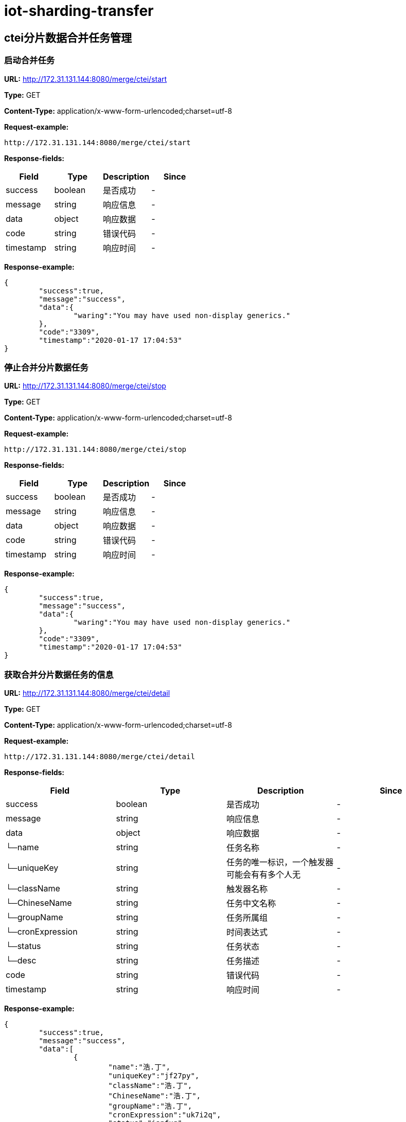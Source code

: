 = iot-sharding-transfer


== ctei分片数据合并任务管理
=== [line-through]#启动合并任务#
*URL:* http://172.31.131.144:8080/merge/ctei/start

*Type:* GET


*Content-Type:* application/x-www-form-urlencoded;charset=utf-8



*Request-example:*
----
http://172.31.131.144:8080/merge/ctei/start
----
*Response-fields:*

[width="100%",options="header"]
[stripes=even]
|====================
|Field | Type|Description|Since
|success|boolean|是否成功|-
|message|string|响应信息|-
|data|object|响应数据|-
|code|string|错误代码|-
|timestamp|string|响应时间|-
|====================

*Response-example:*
----
{
	"success":true,
	"message":"success",
	"data":{
		"waring":"You may have used non-display generics."
	},
	"code":"3309",
	"timestamp":"2020-01-17 17:04:53"
}
----

=== [line-through]#停止合并分片数据任务#
*URL:* http://172.31.131.144:8080/merge/ctei/stop

*Type:* GET


*Content-Type:* application/x-www-form-urlencoded;charset=utf-8



*Request-example:*
----
http://172.31.131.144:8080/merge/ctei/stop
----
*Response-fields:*

[width="100%",options="header"]
[stripes=even]
|====================
|Field | Type|Description|Since
|success|boolean|是否成功|-
|message|string|响应信息|-
|data|object|响应数据|-
|code|string|错误代码|-
|timestamp|string|响应时间|-
|====================

*Response-example:*
----
{
	"success":true,
	"message":"success",
	"data":{
		"waring":"You may have used non-display generics."
	},
	"code":"3309",
	"timestamp":"2020-01-17 17:04:53"
}
----

=== 获取合并分片数据任务的信息
*URL:* http://172.31.131.144:8080/merge/ctei/detail

*Type:* GET


*Content-Type:* application/x-www-form-urlencoded;charset=utf-8



*Request-example:*
----
http://172.31.131.144:8080/merge/ctei/detail
----
*Response-fields:*

[width="100%",options="header"]
[stripes=even]
|====================
|Field | Type|Description|Since
|success|boolean|是否成功|-
|message|string|响应信息|-
|data|object|响应数据|-
|└─name|string|任务名称|-
|└─uniqueKey|string|任务的唯一标识，一个触发器可能会有有多个人无|-
|└─className|string|触发器名称|-
|└─ChineseName|string|任务中文名称|-
|└─groupName|string|任务所属组|-
|└─cronExpression|string|时间表达式|-
|└─status|string|任务状态|-
|└─desc|string|任务描述|-
|code|string|错误代码|-
|timestamp|string|响应时间|-
|====================

*Response-example:*
----
{
	"success":true,
	"message":"success",
	"data":[
		{
			"name":"浩.丁",
			"uniqueKey":"jf27py",
			"className":"浩.丁",
			"ChineseName":"浩.丁",
			"groupName":"浩.丁",
			"cronExpression":"uk7i2q",
			"status":"iapfug",
			"desc":"wmtzjy"
		}
	],
	"code":"3309",
	"timestamp":"2020-01-17 17:04:53"
}
----

=== 获取任务列表
*URL:* http://172.31.131.144:8080/merge/ctei/list

*Type:* GET


*Content-Type:* application/x-www-form-urlencoded;charset=utf-8



*Request-example:*
----
http://172.31.131.144:8080/merge/ctei/list
----
*Response-fields:*

[width="100%",options="header"]
[stripes=even]
|====================
|Field | Type|Description|Since
|success|boolean|是否成功|-
|message|string|响应信息|-
|data|object|响应数据|-
|└─name|string|任务名称|-
|└─uniqueKey|string|任务的唯一标识，一个触发器可能会有有多个人无|-
|└─className|string|触发器名称|-
|└─ChineseName|string|任务中文名称|-
|└─groupName|string|任务所属组|-
|└─cronExpression|string|时间表达式|-
|└─status|string|任务状态|-
|└─desc|string|任务描述|-
|code|string|错误代码|-
|timestamp|string|响应时间|-
|====================

*Response-example:*
----
{
	"success":true,
	"message":"success",
	"data":[
		{
			"name":"浩.丁",
			"uniqueKey":"ij45h2",
			"className":"浩.丁",
			"ChineseName":"浩.丁",
			"groupName":"浩.丁",
			"cronExpression":"sl1zcy",
			"status":"cyyxa2",
			"desc":"y7cj8v"
		}
	],
	"code":"3309",
	"timestamp":"2020-01-17 17:04:53"
}
----

== 表分片任务管理
=== 根据填入信息启动表分片任务
*URL:* http://172.31.131.144:8080/sharding/start

*Type:* POST


*Content-Type:* application/json; charset=utf-8


*Request-parameters:*

[width="100%",options="header"]
[stripes=even]
|====================
|Parameter | Type|Description|Required|Since
|originalTable|string|待分片原始表名|true|-
|logicTableName|string|分片逻辑表名|true|-
|shardingSize|int32|分片数量|false|-
|shardingColumn|string|分片列|true|-
|====================

*Request-example:*
----
curl -X POST -H 'Content-Type: application/json; charset=utf-8' -i http://172.31.131.144:8080/sharding/start --data '{
	"originalTable":"t_report_device_info",
	"logicTableName":"t_report_device_info",
	"shardingSize":16,
	"shardingColumn":"ctei"
}'
----
*Response-fields:*

[width="100%",options="header"]
[stripes=even]
|====================
|Field | Type|Description|Since
|success|boolean|是否成功|-
|message|string|响应信息|-
|data|object|响应数据|-
|code|string|错误代码|-
|timestamp|string|响应时间|-
|====================

*Response-example:*
----
{
	"success":true,
	"message":"success",
	"data":{
		"waring":"You may have used non-display generics."
	},
	"code":"3309",
	"timestamp":"2020-01-17 17:04:53"
}
----

=== 停止分片任务
*URL:* http://172.31.131.144:8080/sharding/stop

*Type:* GET


*Content-Type:* application/x-www-form-urlencoded;charset=utf-8



*Request-example:*
----
http://172.31.131.144:8080/sharding/stop
----
*Response-fields:*

[width="100%",options="header"]
[stripes=even]
|====================
|Field | Type|Description|Since
|success|boolean|是否成功|-
|message|string|响应信息|-
|data|object|响应数据|-
|code|string|错误代码|-
|timestamp|string|响应时间|-
|====================

*Response-example:*
----
{
	"success":true,
	"message":"success",
	"data":{
		"waring":"You may have used non-display generics."
	},
	"code":"3309",
	"timestamp":"2020-01-17 17:04:53"
}
----

=== 获取分片任务的信息
*URL:* http://172.31.131.144:8080/sharding/detail

*Type:* GET


*Content-Type:* application/x-www-form-urlencoded;charset=utf-8



*Request-example:*
----
http://172.31.131.144:8080/sharding/detail
----
*Response-fields:*

[width="100%",options="header"]
[stripes=even]
|====================
|Field | Type|Description|Since
|success|boolean|是否成功|-
|message|string|响应信息|-
|data|object|响应数据|-
|└─name|string|任务名称|-
|└─uniqueKey|string|任务的唯一标识，一个触发器可能会有有多个人无|-
|└─className|string|触发器名称|-
|└─ChineseName|string|任务中文名称|-
|└─groupName|string|任务所属组|-
|└─cronExpression|string|时间表达式|-
|└─status|string|任务状态|-
|└─desc|string|任务描述|-
|code|string|错误代码|-
|timestamp|string|响应时间|-
|====================

*Response-example:*
----
{
	"success":true,
	"message":"success",
	"data":[
		{
			"name":"浩.丁",
			"uniqueKey":"058p8m",
			"className":"浩.丁",
			"ChineseName":"浩.丁",
			"groupName":"浩.丁",
			"cronExpression":"6q4041",
			"status":"e359cp",
			"desc":"rmz556"
		}
	],
	"code":"3309",
	"timestamp":"2020-01-17 17:04:53"
}
----

== ctei上报测试
=== 保存ctei上报信息
*URL:* http://172.31.131.144:8080/reportDeviceInfo/add

*Type:* POST


*Content-Type:* application/json; charset=utf-8


*Request-parameters:*

[width="100%",options="header"]
[stripes=even]
|====================
|Parameter | Type|Description|Required|Since
|id|string|No comments found.|false|-
|platform|string|平台英文名称，用于唯一标识，如mcloud|false|-
|platformDeviceId|string|设备id|false|-
|ctei|string|设备CTEI|false|-
|mac|string|设备mac|false|-
|firstActiveTime|string|No comments found.|false|-
|lastActiveTime|string|No comments found.|false|-
|firstIp|string|首次使用ip|false|-
|lastIp|string|最后一次设备使用ip|false|-
|firstPort|string|首次使用端口号|false|-
|lastPort|string|最后一次使用端口号|false|-
|version|string|版本号|false|-
|linkType|string|连接方式 1：直连 2非直连|false|-
|imei|string|设备IMEI号|false|-
|netAccount|string|宽带账号|false|-
|createTime|string|No comments found.|false|-
|updateTime|string|No comments found.|false|-
|cteiState|int32|0是无效 1是有效|false|-
|areaCode|string|No comments found.|false|-
|areaName|string|No comments found.|false|-
|imeiState|int32|No comments found.|false|-
|state|int32|No comments found.|false|-
|rptType|string|ctei记录类型：1.设备上报 2.设备绑定 3.开 发者网站批量报备|false|-
|source|string|数据来源 1表示直连设备建立tcp连接成功后上 报，2表示终端加密上报，3表示自研侧ctei同步上报，4第三方平台设备绑定接口返回 6音箱绑定接口 6开 发者网站批量报备 7终端公司上报的CTEI|false|-
|====================

*Request-example:*
----
curl -X POST -H 'Content-Type: application/json; charset=utf-8' -i http://172.31.131.144:8080/reportDeviceInfo/add --data '{
	"id":"28",
	"platform":"su4359",
	"platformDeviceId":"28",
	"ctei":"0zbu79",
	"mac":"1aysg3",
	"firstActiveTime":"2020-01-17 17:04:54",
	"lastActiveTime":"2020-01-17 17:04:54",
	"firstIp":"99.136.67.30",
	"lastIp":"99.136.67.30",
	"firstPort":"o3nhkj",
	"lastPort":"ieno43",
	"version":"3.7.4",
	"linkType":"7uqp7h",
	"imei":"7uc1xj",
	"netAccount":"1rqbbt",
	"createTime":"2020-01-17 17:04:54",
	"updateTime":"2020-01-17 17:04:54",
	"cteiState":3,
	"areaCode":"3309",
	"areaName":"浩.丁",
	"imeiState":3,
	"state":3,
	"rptType":"h7rs72",
	"source":"asr147"
}'
----
*Response-fields:*

[width="100%",options="header"]
[stripes=even]
|====================
|Field | Type|Description|Since
|success|boolean|No comments found.|-
|message|string|No comments found.|-
|data|object|No comments found.|-
|code|string|No comments found.|-
|timestamp|string|No comments found.|-
|====================

*Response-example:*
----
{
	"success":true,
	"message":"success",
	"data":{
		"waring":"You may have used non-display generics."
	},
	"code":"3309",
	"timestamp":"2020-01-17 17:04:53"
}
----

=== 更新ctei上报信息
*URL:* http://172.31.131.144:8080/reportDeviceInfo/update

*Type:* POST


*Content-Type:* application/json; charset=utf-8


*Request-parameters:*

[width="100%",options="header"]
[stripes=even]
|====================
|Parameter | Type|Description|Required|Since
|id|string|No comments found.|false|-
|platform|string|平台英文名称，用于唯一标识，如mcloud|false|-
|platformDeviceId|string|设备id|false|-
|ctei|string|设备CTEI|false|-
|mac|string|设备mac|false|-
|firstActiveTime|string|No comments found.|false|-
|lastActiveTime|string|No comments found.|false|-
|firstIp|string|首次使用ip|false|-
|lastIp|string|最后一次设备使用ip|false|-
|firstPort|string|首次使用端口号|false|-
|lastPort|string|最后一次使用端口号|false|-
|version|string|版本号|false|-
|linkType|string|连接方式 1：直连 2非直连|false|-
|imei|string|设备IMEI号|false|-
|netAccount|string|宽带账号|false|-
|createTime|string|No comments found.|false|-
|updateTime|string|No comments found.|false|-
|cteiState|int32|0是无效 1是有效|false|-
|areaCode|string|No comments found.|false|-
|areaName|string|No comments found.|false|-
|imeiState|int32|No comments found.|false|-
|state|int32|No comments found.|false|-
|rptType|string|ctei记录类型：1.设备上报 2.设备绑定 3.开 发者网站批量报备|false|-
|source|string|数据来源 1表示直连设备建立tcp连接成功后上 报，2表示终端加密上报，3表示自研侧ctei同步上报，4第三方平台设备绑定接口返回 6音箱绑定接口 6开 发者网站批量报备 7终端公司上报的CTEI|false|-
|====================

*Request-example:*
----
curl -X POST -H 'Content-Type: application/json; charset=utf-8' -i http://172.31.131.144:8080/reportDeviceInfo/update --data '{
	"id":"28",
	"platform":"6w43zv",
	"platformDeviceId":"28",
	"ctei":"vjz3oz",
	"mac":"hh532t",
	"firstActiveTime":"2020-01-17 17:04:54",
	"lastActiveTime":"2020-01-17 17:04:54",
	"firstIp":"99.136.67.30",
	"lastIp":"99.136.67.30",
	"firstPort":"hvjpio",
	"lastPort":"kgtxar",
	"version":"3.7.4",
	"linkType":"944rl4",
	"imei":"wpad94",
	"netAccount":"4qsboo",
	"createTime":"2020-01-17 17:04:54",
	"updateTime":"2020-01-17 17:04:54",
	"cteiState":3,
	"areaCode":"3309",
	"areaName":"浩.丁",
	"imeiState":3,
	"state":3,
	"rptType":"wvxr3b",
	"source":"dqclr0"
}'
----
*Response-fields:*

[width="100%",options="header"]
[stripes=even]
|====================
|Field | Type|Description|Since
|success|boolean|No comments found.|-
|message|string|No comments found.|-
|data|object|No comments found.|-
|code|string|No comments found.|-
|timestamp|string|No comments found.|-
|====================

*Response-example:*
----
{
	"success":true,
	"message":"success",
	"data":{
		"waring":"You may have used non-display generics."
	},
	"code":"3309",
	"timestamp":"2020-01-17 17:04:53"
}
----

=== 根据ctei上报信息
*URL:* http://172.31.131.144:8080/reportDeviceInfo/update

*Type:* POST


*Content-Type:* application/json; charset=utf-8


*Request-parameters:*

[width="100%",options="header"]
[stripes=even]
|====================
|Parameter | Type|Description|Required|Since
|id|string|No comments found.|false|-
|platform|string|平台英文名称，用于唯一标识，如mcloud|false|-
|platformDeviceId|string|设备id|false|-
|ctei|string|设备CTEI|false|-
|mac|string|设备mac|false|-
|firstActiveTime|string|No comments found.|false|-
|lastActiveTime|string|No comments found.|false|-
|firstIp|string|首次使用ip|false|-
|lastIp|string|最后一次设备使用ip|false|-
|firstPort|string|首次使用端口号|false|-
|lastPort|string|最后一次使用端口号|false|-
|version|string|版本号|false|-
|linkType|string|连接方式 1：直连 2非直连|false|-
|imei|string|设备IMEI号|false|-
|netAccount|string|宽带账号|false|-
|createTime|string|No comments found.|false|-
|updateTime|string|No comments found.|false|-
|cteiState|int32|0是无效 1是有效|false|-
|areaCode|string|No comments found.|false|-
|areaName|string|No comments found.|false|-
|imeiState|int32|No comments found.|false|-
|state|int32|No comments found.|false|-
|rptType|string|ctei记录类型：1.设备上报 2.设备绑定 3.开 发者网站批量报备|false|-
|source|string|数据来源 1表示直连设备建立tcp连接成功后上 报，2表示终端加密上报，3表示自研侧ctei同步上报，4第三方平台设备绑定接口返回 6音箱绑定接口 6开 发者网站批量报备 7终端公司上报的CTEI|false|-
|====================

*Request-example:*
----
curl -X POST -H 'Content-Type: application/json; charset=utf-8' -i http://172.31.131.144:8080/reportDeviceInfo/update --data '{
	"id":"28",
	"platform":"bajm85",
	"platformDeviceId":"28",
	"ctei":"4l4mew",
	"mac":"90dnwh",
	"firstActiveTime":"2020-01-17 17:04:54",
	"lastActiveTime":"2020-01-17 17:04:54",
	"firstIp":"99.136.67.30",
	"lastIp":"99.136.67.30",
	"firstPort":"iriuly",
	"lastPort":"cvvrpb",
	"version":"3.7.4",
	"linkType":"n3v8hr",
	"imei":"smbynq",
	"netAccount":"4jy41o",
	"createTime":"2020-01-17 17:04:54",
	"updateTime":"2020-01-17 17:04:54",
	"cteiState":3,
	"areaCode":"3309",
	"areaName":"浩.丁",
	"imeiState":3,
	"state":3,
	"rptType":"tc2n2y",
	"source":"vmn5l6"
}'
----
*Response-fields:*

[width="100%",options="header"]
[stripes=even]
|====================
|Field | Type|Description|Since
|success|boolean|No comments found.|-
|message|string|No comments found.|-
|data|object|No comments found.|-
|code|string|No comments found.|-
|timestamp|string|No comments found.|-
|====================

*Response-example:*
----
{
	"success":true,
	"message":"success",
	"data":{
		"waring":"You may have used non-display generics."
	},
	"code":"3309",
	"timestamp":"2020-01-17 17:04:53"
}
----

=== 根据Imei 修改上报信息
*URL:* http://172.31.131.144:8080/reportDeviceInfo/update

*Type:* POST


*Content-Type:* application/json; charset=utf-8


*Request-parameters:*

[width="100%",options="header"]
[stripes=even]
|====================
|Parameter | Type|Description|Required|Since
|id|string|No comments found.|false|-
|platform|string|平台英文名称，用于唯一标识，如mcloud|false|-
|platformDeviceId|string|设备id|false|-
|ctei|string|设备CTEI|false|-
|mac|string|设备mac|false|-
|firstActiveTime|string|No comments found.|false|-
|lastActiveTime|string|No comments found.|false|-
|firstIp|string|首次使用ip|false|-
|lastIp|string|最后一次设备使用ip|false|-
|firstPort|string|首次使用端口号|false|-
|lastPort|string|最后一次使用端口号|false|-
|version|string|版本号|false|-
|linkType|string|连接方式 1：直连 2非直连|false|-
|imei|string|设备IMEI号|false|-
|netAccount|string|宽带账号|false|-
|createTime|string|No comments found.|false|-
|updateTime|string|No comments found.|false|-
|cteiState|int32|0是无效 1是有效|false|-
|areaCode|string|No comments found.|false|-
|areaName|string|No comments found.|false|-
|imeiState|int32|No comments found.|false|-
|state|int32|No comments found.|false|-
|rptType|string|ctei记录类型：1.设备上报 2.设备绑定 3.开 发者网站批量报备|false|-
|source|string|数据来源 1表示直连设备建立tcp连接成功后上 报，2表示终端加密上报，3表示自研侧ctei同步上报，4第三方平台设备绑定接口返回 6音箱绑定接口 6开 发者网站批量报备 7终端公司上报的CTEI|false|-
|====================

*Request-example:*
----
curl -X POST -H 'Content-Type: application/json; charset=utf-8' -i http://172.31.131.144:8080/reportDeviceInfo/update --data '{
	"id":"28",
	"platform":"dip4p8",
	"platformDeviceId":"28",
	"ctei":"07qapz",
	"mac":"6prbux",
	"firstActiveTime":"2020-01-17 17:04:54",
	"lastActiveTime":"2020-01-17 17:04:54",
	"firstIp":"99.136.67.30",
	"lastIp":"99.136.67.30",
	"firstPort":"2zt3tg",
	"lastPort":"1ryonf",
	"version":"3.7.4",
	"linkType":"nkd0ix",
	"imei":"1vofgx",
	"netAccount":"ik40k4",
	"createTime":"2020-01-17 17:04:54",
	"updateTime":"2020-01-17 17:04:54",
	"cteiState":3,
	"areaCode":"3309",
	"areaName":"浩.丁",
	"imeiState":3,
	"state":3,
	"rptType":"gorfru",
	"source":"f8cwu5"
}'
----
*Response-fields:*

[width="100%",options="header"]
[stripes=even]
|====================
|Field | Type|Description|Since
|success|boolean|No comments found.|-
|message|string|No comments found.|-
|data|object|No comments found.|-
|code|string|No comments found.|-
|timestamp|string|No comments found.|-
|====================

*Response-example:*
----
{
	"success":true,
	"message":"success",
	"data":{
		"waring":"You may have used non-display generics."
	},
	"code":"3309",
	"timestamp":"2020-01-17 17:04:53"
}
----

=== 根据id删除ctei上报信息
*URL:* http://172.31.131.144:8080/reportDeviceInfo/delete/{id}

*Type:* GET


*Content-Type:* application/x-www-form-urlencoded;charset=utf-8


*Request-parameters:*

[width="100%",options="header"]
[stripes=even]
|====================
|Parameter | Type|Description|Required|Since
|id|string|reportDeviceInfo id|true|-
|====================

*Request-example:*
----
curl -X GET -i http://172.31.131.144:8080/reportDeviceInfo/delete/28
----
*Response-fields:*

[width="100%",options="header"]
[stripes=even]
|====================
|Field | Type|Description|Since
|success|boolean|No comments found.|-
|message|string|No comments found.|-
|data|object|No comments found.|-
|code|string|No comments found.|-
|timestamp|string|No comments found.|-
|====================

*Response-example:*
----
{
	"success":true,
	"message":"success",
	"data":{
		"waring":"You may have used non-display generics."
	},
	"code":"3309",
	"timestamp":"2020-01-17 17:04:53"
}
----

=== 根据id查询ctei上报信息
*URL:* http://172.31.131.144:8080/reportDeviceInfo/query/{id}

*Type:* GET


*Content-Type:* application/x-www-form-urlencoded;charset=utf-8


*Request-parameters:*

[width="100%",options="header"]
[stripes=even]
|====================
|Parameter | Type|Description|Required|Since
|id|string|reportDeviceInfo id|true|-
|====================

*Request-example:*
----
curl -X GET -i http://172.31.131.144:8080/reportDeviceInfo/query/28
----
*Response-fields:*

[width="100%",options="header"]
[stripes=even]
|====================
|Field | Type|Description|Since
|success|boolean|No comments found.|-
|message|string|No comments found.|-
|data|object|No comments found.|-
|└─id|string|No comments found.|-
|└─platform|string|平台英文名称，用于唯一标识，如mcloud|-
|└─platformDeviceId|string|设备id|-
|└─ctei|string|设备CTEI|-
|└─mac|string|设备mac|-
|└─firstActiveTime|string|No comments found.|-
|└─lastActiveTime|string|No comments found.|-
|└─firstIp|string|首次使用ip|-
|└─lastIp|string|最后一次设备使用ip|-
|└─firstPort|string|首次使用端口号|-
|└─lastPort|string|最后一次使用端口号|-
|└─version|string|版本号|-
|└─linkType|string|连接方式 1：直连 2非直连|-
|└─imei|string|设备IMEI号|-
|└─netAccount|string|宽带账号|-
|└─createTime|string|No comments found.|-
|└─updateTime|string|No comments found.|-
|└─cteiState|int32|0是无效 1是有效|-
|└─areaCode|string|No comments found.|-
|└─areaName|string|No comments found.|-
|└─imeiState|int32|No comments found.|-
|└─state|int32|No comments found.|-
|└─rptType|string|ctei记录类型：1.设备上报 2.设备绑定 3.开 发者网站批量报备|-
|└─source|string|数据来源 1表示直连设备建立tcp连接成功后上 报，2表示终端加密上报，3表示自研侧ctei同步上报，4第三方平台设备绑定接口返回 6音箱绑定接口 6开 发者网站批量报备 7终端公司上报的CTEI|-
|code|string|No comments found.|-
|timestamp|string|No comments found.|-
|====================

*Response-example:*
----
{
	"success":true,
	"message":"success",
	"data":{
		"id":"28",
		"platform":"kzw8x7",
		"platformDeviceId":"28",
		"ctei":"oo08sj",
		"mac":"ve2de2",
		"firstActiveTime":"2020-01-17 17:04:54",
		"lastActiveTime":"2020-01-17 17:04:54",
		"firstIp":"99.136.67.30",
		"lastIp":"99.136.67.30",
		"firstPort":"rhngof",
		"lastPort":"gtf4hv",
		"version":"3.7.4",
		"linkType":"bnno2b",
		"imei":"pgp7db",
		"netAccount":"lmb2li",
		"createTime":"2020-01-17 17:04:54",
		"updateTime":"2020-01-17 17:04:54",
		"cteiState":3,
		"areaCode":"3309",
		"areaName":"浩.丁",
		"imeiState":3,
		"state":3,
		"rptType":"nfzqwc",
		"source":"xxu9uv"
	},
	"code":"3309",
	"timestamp":"2020-01-17 17:04:53"
}
----

=== 根据mac查询ctei上报信息
*URL:* http://172.31.131.144:8080/reportDeviceInfo/query/{mac}

*Type:* GET


*Content-Type:* application/x-www-form-urlencoded;charset=utf-8


*Request-parameters:*

[width="100%",options="header"]
[stripes=even]
|====================
|Parameter | Type|Description|Required|Since
|mac|string|mac|true|-
|====================

*Request-example:*
----
curl -X GET -i http://172.31.131.144:8080/reportDeviceInfo/query/5yisb3
----
*Response-fields:*

[width="100%",options="header"]
[stripes=even]
|====================
|Field | Type|Description|Since
|success|boolean|No comments found.|-
|message|string|No comments found.|-
|data|object|No comments found.|-
|└─id|string|No comments found.|-
|└─platform|string|平台英文名称，用于唯一标识，如mcloud|-
|└─platformDeviceId|string|设备id|-
|└─ctei|string|设备CTEI|-
|└─mac|string|设备mac|-
|└─firstActiveTime|string|No comments found.|-
|└─lastActiveTime|string|No comments found.|-
|└─firstIp|string|首次使用ip|-
|└─lastIp|string|最后一次设备使用ip|-
|└─firstPort|string|首次使用端口号|-
|└─lastPort|string|最后一次使用端口号|-
|└─version|string|版本号|-
|└─linkType|string|连接方式 1：直连 2非直连|-
|└─imei|string|设备IMEI号|-
|└─netAccount|string|宽带账号|-
|└─createTime|string|No comments found.|-
|└─updateTime|string|No comments found.|-
|└─cteiState|int32|0是无效 1是有效|-
|└─areaCode|string|No comments found.|-
|└─areaName|string|No comments found.|-
|└─imeiState|int32|No comments found.|-
|└─state|int32|No comments found.|-
|└─rptType|string|ctei记录类型：1.设备上报 2.设备绑定 3.开 发者网站批量报备|-
|└─source|string|数据来源 1表示直连设备建立tcp连接成功后上 报，2表示终端加密上报，3表示自研侧ctei同步上报，4第三方平台设备绑定接口返回 6音箱绑定接口 6开 发者网站批量报备 7终端公司上报的CTEI|-
|code|string|No comments found.|-
|timestamp|string|No comments found.|-
|====================

*Response-example:*
----
{
	"success":true,
	"message":"success",
	"data":[
		{
			"id":"28",
			"platform":"ugtr8d",
			"platformDeviceId":"28",
			"ctei":"hcj44x",
			"mac":"bb38do",
			"firstActiveTime":"2020-01-17 17:04:54",
			"lastActiveTime":"2020-01-17 17:04:54",
			"firstIp":"99.136.67.30",
			"lastIp":"99.136.67.30",
			"firstPort":"k3b7lp",
			"lastPort":"fr7596",
			"version":"3.7.4",
			"linkType":"1mrokk",
			"imei":"hdfw9m",
			"netAccount":"ujdk3r",
			"createTime":"2020-01-17 17:04:54",
			"updateTime":"2020-01-17 17:04:54",
			"cteiState":3,
			"areaCode":"3309",
			"areaName":"浩.丁",
			"imeiState":3,
			"state":3,
			"rptType":"5btq8r",
			"source":"3dk496"
		}
	],
	"code":"3309",
	"timestamp":"2020-01-17 17:04:53"
}
----

=== 根据时间区间查询ctei上报信息
*URL:* http://172.31.131.144:8080/reportDeviceInfo/query/time

*Type:* GET


*Content-Type:* application/x-www-form-urlencoded;charset=utf-8


*Request-parameters:*

[width="100%",options="header"]
[stripes=even]
|====================
|Parameter | Type|Description|Required|Since
|startTime|string|开始时间|true|-
|endTime|string|结束时间|true|-
|====================

*Request-example:*
----
curl -X GET -i http://172.31.131.144:8080/reportDeviceInfo/query/time?startTime=2020-01-17 17:04:53&endTime=2020-01-17 17:04:53
----
*Response-fields:*

[width="100%",options="header"]
[stripes=even]
|====================
|Field | Type|Description|Since
|success|boolean|No comments found.|-
|message|string|No comments found.|-
|data|object|No comments found.|-
|└─id|string|No comments found.|-
|└─platform|string|平台英文名称，用于唯一标识，如mcloud|-
|└─platformDeviceId|string|设备id|-
|└─ctei|string|设备CTEI|-
|└─mac|string|设备mac|-
|└─firstActiveTime|string|No comments found.|-
|└─lastActiveTime|string|No comments found.|-
|└─firstIp|string|首次使用ip|-
|└─lastIp|string|最后一次设备使用ip|-
|└─firstPort|string|首次使用端口号|-
|└─lastPort|string|最后一次使用端口号|-
|└─version|string|版本号|-
|└─linkType|string|连接方式 1：直连 2非直连|-
|└─imei|string|设备IMEI号|-
|└─netAccount|string|宽带账号|-
|└─createTime|string|No comments found.|-
|└─updateTime|string|No comments found.|-
|└─cteiState|int32|0是无效 1是有效|-
|└─areaCode|string|No comments found.|-
|└─areaName|string|No comments found.|-
|└─imeiState|int32|No comments found.|-
|└─state|int32|No comments found.|-
|└─rptType|string|ctei记录类型：1.设备上报 2.设备绑定 3.开 发者网站批量报备|-
|└─source|string|数据来源 1表示直连设备建立tcp连接成功后上 报，2表示终端加密上报，3表示自研侧ctei同步上报，4第三方平台设备绑定接口返回 6音箱绑定接口 6开 发者网站批量报备 7终端公司上报的CTEI|-
|code|string|No comments found.|-
|timestamp|string|No comments found.|-
|====================

*Response-example:*
----
{
	"success":true,
	"message":"success",
	"data":[
		{
			"id":"28",
			"platform":"mjwzra",
			"platformDeviceId":"28",
			"ctei":"0u05k2",
			"mac":"c00jmd",
			"firstActiveTime":"2020-01-17 17:04:54",
			"lastActiveTime":"2020-01-17 17:04:54",
			"firstIp":"99.136.67.30",
			"lastIp":"99.136.67.30",
			"firstPort":"e32ukd",
			"lastPort":"u4jayn",
			"version":"3.7.4",
			"linkType":"m3wm1y",
			"imei":"mzjux0",
			"netAccount":"jioxcr",
			"createTime":"2020-01-17 17:04:54",
			"updateTime":"2020-01-17 17:04:54",
			"cteiState":3,
			"areaCode":"3309",
			"areaName":"浩.丁",
			"imeiState":3,
			"state":3,
			"rptType":"22p9xa",
			"source":"9v02ib"
		}
	],
	"code":"3309",
	"timestamp":"2020-01-17 17:04:53"
}
----

=== 分享查询ctei上报信息
*URL:* http://172.31.131.144:8080/reportDeviceInfo/page/{offset}/{limit}

*Type:* GET


*Content-Type:* application/x-www-form-urlencoded;charset=utf-8


*Request-parameters:*

[width="100%",options="header"]
[stripes=even]
|====================
|Parameter | Type|Description|Required|Since
|offset|int32|page offset|true|-
|limit|int32|page limit|true|-
|====================

*Request-example:*
----
curl -X GET -i http://172.31.131.144:8080/reportDeviceInfo/page/1/10
----

*Response-example:*
----
{
	
}
----


